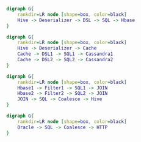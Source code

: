 #+BEGIN_SRC dot :file images/example1.png :cmdline -Kdot -Tpng
  digraph G{
      rankdir=LR node [shape=box, color=black]
      Hive -> Deserializer -> DSL -> SQL -> Hbase
  } 
#+END_SRC

#+RESULTS:
[[file:images/example1.png]]


#+BEGIN_SRC dot :file images/example2.png :cmdline -Kdot -Tpng
  digraph G{
      rankdir=LR node [shape=box, color=black]
      Hive -> Deserializer -> Cache
      Cache -> DSL1 -> SQL1 -> Cassandra1
      Cache -> DSL2 -> SQL2 -> Cassandra2
  } 
#+END_SRC

#+RESULTS:
[[file:images/example2.png]]

#+BEGIN_SRC dot :file images/example3.png :cmdline -Kdot -Tpng
  digraph G{
      rankdir=LR node [shape=box, color=black]
      Hbase1 -> Filter1 -> SQL1 -> JOIN
      Hbase2 -> Filter2 -> SQL2 -> JOIN
      JOIN -> SQL -> Coalesce -> Hive
  }
#+END_SRC

#+RESULTS:
[[file:images/example3.png]]

#+BEGIN_SRC dot :file images/example4.png :cmdline -Kdot -Tpng
  digraph G{
      rankdir=LR node [shape=box, color=black]
      Oracle -> SQL -> Coalesce -> HTTP
  }
#+END_SRC

#+RESULTS:
[[file:images/example4.png]]
